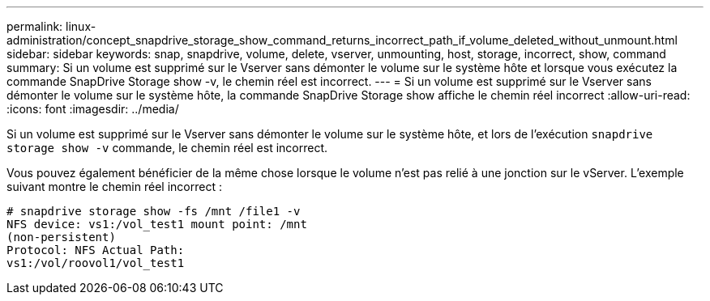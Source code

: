 ---
permalink: linux-administration/concept_snapdrive_storage_show_command_returns_incorrect_path_if_volume_deleted_without_unmount.html 
sidebar: sidebar 
keywords: snap, snapdrive, volume, delete, vserver, unmounting, host, storage, incorrect, show, command 
summary: Si un volume est supprimé sur le Vserver sans démonter le volume sur le système hôte et lorsque vous exécutez la commande SnapDrive Storage show -v, le chemin réel est incorrect. 
---
= Si un volume est supprimé sur le Vserver sans démonter le volume sur le système hôte, la commande SnapDrive Storage show affiche le chemin réel incorrect
:allow-uri-read: 
:icons: font
:imagesdir: ../media/


[role="lead"]
Si un volume est supprimé sur le Vserver sans démonter le volume sur le système hôte, et lors de l'exécution `snapdrive storage show -v` commande, le chemin réel est incorrect.

Vous pouvez également bénéficier de la même chose lorsque le volume n'est pas relié à une jonction sur le vServer. L'exemple suivant montre le chemin réel incorrect :

[listing]
----
# snapdrive storage show -fs /mnt /file1 -v
NFS device: vs1:/vol_test1 mount point: /mnt
(non-persistent)
Protocol: NFS Actual Path:
vs1:/vol/roovol1/vol_test1
----